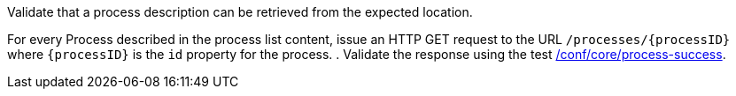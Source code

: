 [[ats_core_process]]
[requirement,type="abstracttest",label="/conf/core/process",subject='<<req_core_process,/req/core/process>>']
====
[.component,class=test-purpose]
--
Validate that a process description can be retrieved from the expected location.
--

[.component,class=test-method]
--
For every Process described in the process list content, issue an HTTP GET request to the URL `/processes/{processID}` where `{processID}` is the `id` property for the process.
. Validate the response using the test <<ats_core_process-success,/conf/core/process-success>>.
--
====
